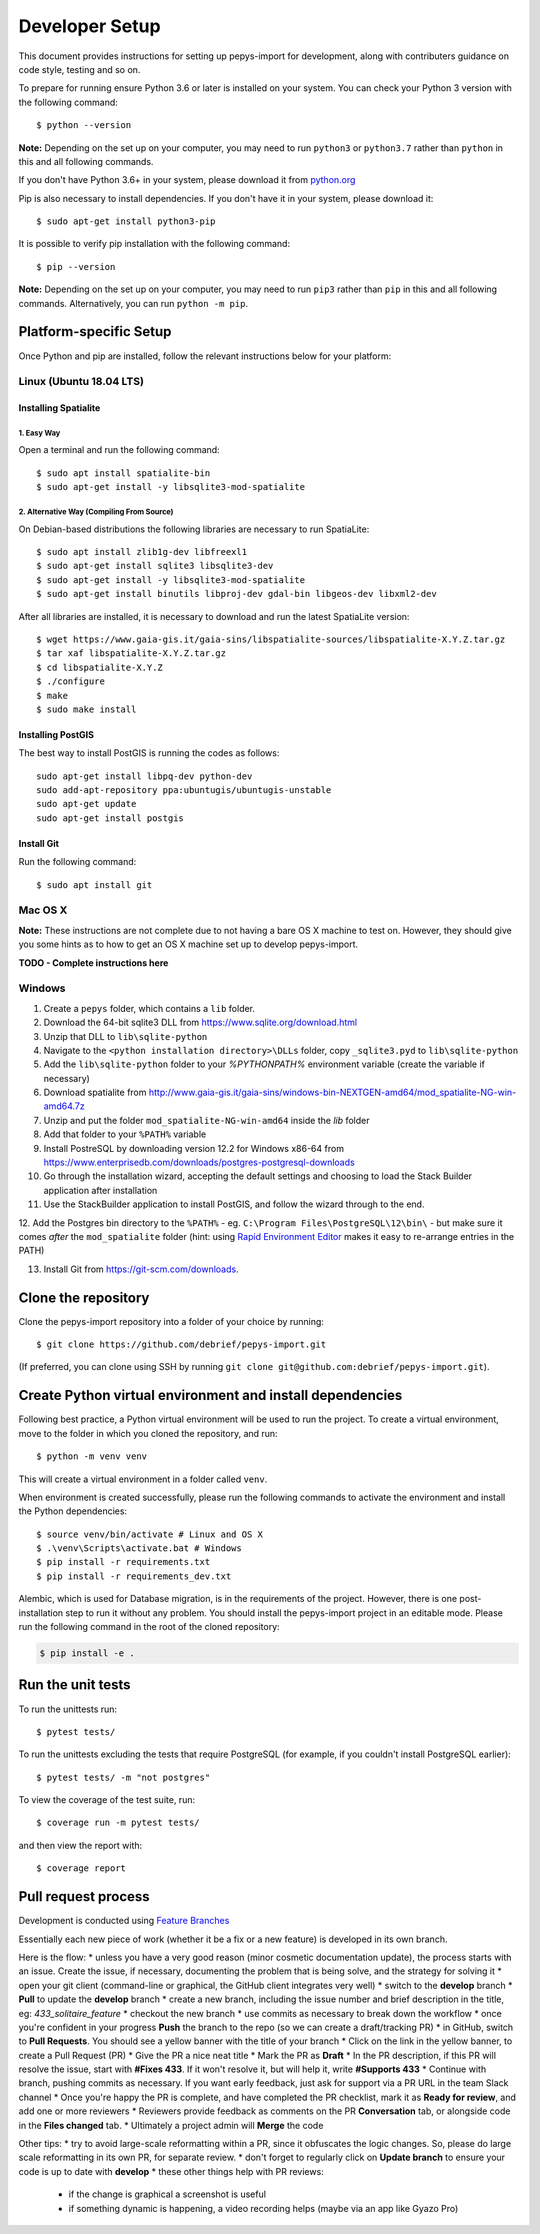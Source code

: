 ===============
Developer Setup
===============

This document provides instructions for setting up pepys-import for development, along with contributers
guidance on code style, testing and so on.

To prepare for running ensure Python 3.6 or later is installed on your system.
You can check your Python 3 version with the following command::

    $ python --version

**Note:** Depending on the set up on your computer, you may need to run ``python3`` or ``python3.7`` rather
than ``python`` in this and all following commands.

If you don't have Python 3.6+ in your system, please download it from `python.org <https://www.python.org/downloads/>`_

Pip is also necessary to install dependencies. If you don't have it in your system, please download it::

    $ sudo apt-get install python3-pip

It is possible to verify pip installation with the following command::

    $ pip --version

**Note:** Depending on the set up on your computer, you may need to run ``pip3`` rather than ``pip`` in
this and all following commands. Alternatively, you can run ``python -m pip``.


Platform-specific Setup
-----------------------

Once Python and pip are installed, follow the relevant instructions below for your platform:



Linux (Ubuntu 18.04 LTS)
^^^^^^^^^^^^^^^^^^^^^^^^

Installing Spatialite
*********************

1. Easy Way
"""""""""""

Open a terminal and run the following command::

    $ sudo apt install spatialite-bin
    $ sudo apt-get install -y libsqlite3-mod-spatialite

2. Alternative Way (Compiling From Source)
""""""""""""""""""""""""""""""""""""""""""

On Debian-based distributions the following libraries are necessary to run SpatiaLite::

    $ sudo apt install zlib1g-dev libfreexl1
    $ sudo apt-get install sqlite3 libsqlite3-dev
    $ sudo apt-get install -y libsqlite3-mod-spatialite
    $ sudo apt-get install binutils libproj-dev gdal-bin libgeos-dev libxml2-dev

After all libraries are installed, it is necessary to download and run the latest SpatiaLite version::

    $ wget https://www.gaia-gis.it/gaia-sins/libspatialite-sources/libspatialite-X.Y.Z.tar.gz
    $ tar xaf libspatialite-X.Y.Z.tar.gz
    $ cd libspatialite-X.Y.Z
    $ ./configure
    $ make
    $ sudo make install

Installing PostGIS
******************

The best way to install PostGIS is running the codes as follows::

    sudo apt-get install libpq-dev python-dev
    sudo add-apt-repository ppa:ubuntugis/ubuntugis-unstable
    sudo apt-get update
    sudo apt-get install postgis

Install Git
**********************

Run the following command::

    $ sudo apt install git


Mac OS X
^^^^^^^^

**Note:** These instructions are not complete due to not having a bare OS X machine to test on. However,
they should give you some hints as to how to get an OS X machine set up to develop pepys-import.

**TODO - Complete instructions here**


Windows
^^^^^^^

1. Create a ``pepys`` folder, which contains a ``lib`` folder.

2. Download the 64-bit sqlite3 DLL from https://www.sqlite.org/download.html

3. Unzip that DLL to ``lib\sqlite-python``

4. Navigate to the ``<python installation directory>\DLLs`` folder, copy ``_sqlite3.pyd`` to ``lib\sqlite-python``

5. Add the ``lib\sqlite-python`` folder to your `%PYTHONPATH%` environment variable (create the variable if necessary)

6. Download spatialite from http://www.gaia-gis.it/gaia-sins/windows-bin-NEXTGEN-amd64/mod_spatialite-NG-win-amd64.7z

7. Unzip and put the folder ``mod_spatialite-NG-win-amd64`` inside the `lib` folder

8. Add that folder to your ``%PATH%`` variable

9. Install PostreSQL by downloading version 12.2 for Windows x86-64 from https://www.enterprisedb.com/downloads/postgres-postgresql-downloads

10. Go through the installation wizard, accepting the default settings and choosing to load the Stack Builder application after installation

11. Use the StackBuilder application to install PostGIS, and follow the wizard through to the end.


12. Add the Postgres bin directory to the ``%PATH%`` - eg. ``C:\Program Files\PostgreSQL\12\bin\`` - but make
sure it comes *after* the ``mod_spatialite`` folder (hint: using
`Rapid Environment Editor <https://www.rapidee.com/en/about>`_ makes it easy to re-arrange entries in the PATH)

13. Install Git from https://git-scm.com/downloads.

Clone the repository
--------------------

Clone the pepys-import repository into a folder of your choice by running::

    $ git clone https://github.com/debrief/pepys-import.git

(If preferred, you can clone using SSH by running ``git clone git@github.com:debrief/pepys-import.git``).

Create Python virtual environment and install dependencies
----------------------------------------------------------

Following best practice, a Python virtual environment will be used to run the project.
To create a virtual environment, move to the folder in which you cloned the repository, and run::

    $ python -m venv venv

This will create a virtual environment in a folder called ``venv``.

When environment is created successfully, please run the following commands to activate the environment
and install the Python dependencies::

    $ source venv/bin/activate # Linux and OS X
    $ .\venv\Scripts\activate.bat # Windows
    $ pip install -r requirements.txt
    $ pip install -r requirements_dev.txt

Alembic, which is used for Database migration, is in the requirements of the project. However, there is one post-installation step to run it without any problem.
You should install the pepys-import project in an editable mode. Please run the following command in the root of the cloned repository:

.. code-block:: bash

    $ pip install -e .

Run the unit tests
------------------

To run the unittests run::

    $ pytest tests/

To run the unittests excluding the tests that require PostgreSQL (for example, if you couldn't install
PostgreSQL earlier)::

    $ pytest tests/ -m "not postgres"

To view the coverage of the test suite, run::

    $ coverage run -m pytest tests/

and then view the report with::

    $ coverage report

Pull request process
--------------------

Development is conducted using `Feature Branches <https://www.atlassian.com/git/tutorials/comparing-workflows/feature-branch-workflow>`_

Essentially each new piece of work (whether it be a fix or a new feature) is developed in its own branch.

Here is the flow:
* unless you have a very good reason (minor cosmetic documentation update), the process starts with an issue.  Create the issue, if necessary, documenting the problem that is being solve, and the strategy for solving it
* open your git client (command-line or graphical, the GitHub client integrates very well)
* switch to the **develop** branch
* **Pull** to update the **develop** branch
* create a new branch, including the issue number and brief description in the title, eg: *433_solitaire_feature*
* checkout the new branch
* use commits as necessary to break down the workflow
* once you're confident in your progress **Push** the branch to the repo (so we can create a draft/tracking PR)
* in GitHub, switch to **Pull Requests**. You should see a yellow banner with the title of your branch
* Click on the link in the yellow banner, to create a Pull Request (PR)
* Give the PR a nice neat title
* Mark the PR as **Draft**
* In the PR description, if this PR will resolve the issue, start with **#Fixes 433**.  If it won't resolve it, but will help it, write **#Supports 433**
* Continue with branch, pushing commits as necessary.  If you want early feedback, just ask for support via a PR URL in the team Slack channel
* Once you're happy the PR is complete, and have completed the PR checklist, mark it as **Ready for review**, and add one or more reviewers
* Reviewers provide feedback as comments on the PR **Conversation** tab, or alongside code in the **Files changed** tab.
* Ultimately a project admin will **Merge** the code

Other tips:
* try to avoid large-scale reformatting within a PR, since it obfuscates the logic changes. So, please do large scale reformatting in its own PR, for separate review.
* don't forget to regularly click on **Update branch** to ensure your code is up to date with **develop**
* these other things help with PR reviews:
   * if the change is graphical a screenshot is useful
   * if something dynamic is happening, a video recording helps (maybe via an app like Gyazo Pro)
